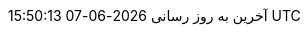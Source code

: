// Persian (Farsi) translation, courtesy of Shahryar Eivazzadeh <shahryareiv@gmail.com>
:appendix-caption: پیوست
:appendix-refsig: {appendix-caption}
:caution-caption: گوشزد
//:chapter-signifier: ???
//:chapter-refsig: {chapter-signifier}
:example-caption: نمونه
:figure-caption: نمودار
:important-caption: مهم
:last-update-label: آخرین به روز رسانی
ifdef::listing-caption[:listing-caption: فهرست]
ifdef::manname-title[:manname-title: نام]
:note-caption: یادداشت
//:part-signifier: ???
//:part-refsig: {part-signifier}
ifdef::preface-title[:preface-title: پیشگفتار]
//:section-refsig: ???
:table-caption: جدول
:tip-caption: نکته
:toc-title: فهرست مطالب
:untitled-label: بی‌نام
:version-label: نگارش
:warning-caption: هشدار
